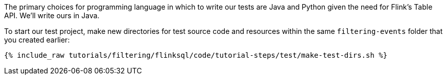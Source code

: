 The primary choices for programming language in which to write our tests are Java and Python given the need for Flink's Table API. We'll write ours in Java.

To start our test project, make new directories for test source code and resources within the same `filtering-events` folder that you created earlier:

+++++
<pre class="snippet"><code class="shell">{% include_raw tutorials/filtering/flinksql/code/tutorial-steps/test/make-test-dirs.sh %}</code></pre>
+++++
